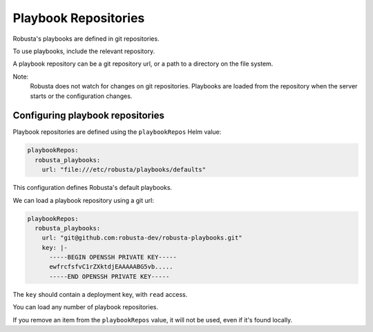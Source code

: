 Playbook Repositories
################################

Robusta's playbooks are defined in git repositories.

To use playbooks, include the relevant repository.

A playbook repository can be a git repository url, or a path to a directory on the file system.

Note:
    Robusta does not watch for changes on git repositories. Playbooks are loaded from the repository when the server
    starts or the configuration changes.

Configuring playbook repositories
^^^^^^^^^^^^^^^^^^^^^^^^^^^^^^^^^^

Playbook repositories are defined using the ``playbookRepos`` Helm value:

.. code-block:: yaml

    playbookRepos:
      robusta_playbooks:
        url: "file:///etc/robusta/playbooks/defaults"


This configuration defines Robusta's default playbooks.

We can load a playbook repository using a git url:

.. code-block:: yaml

    playbookRepos:
      robusta_playbooks:
        url: "git@github.com:robusta-dev/robusta-playbooks.git"
        key: |-
          -----BEGIN OPENSSH PRIVATE KEY-----
          ewfrcfsfvC1rZXktdjEAAAAABG5vb.....
          -----END OPENSSH PRIVATE KEY-----


The ``key`` should contain a deployment key, with ``read`` access.

You can load any number of playbook repositories.

If you remove an item from the ``playbookRepos`` value, it will not be used, even if it's found locally.

